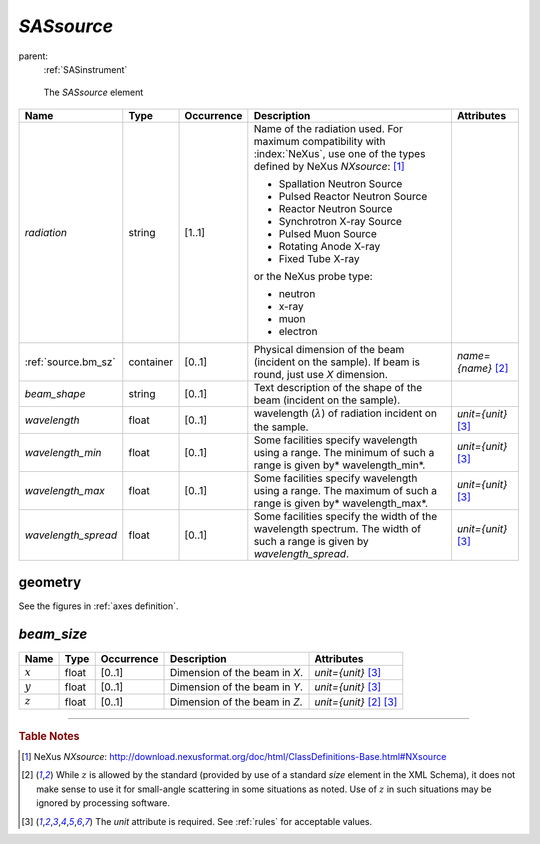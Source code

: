 .. $Id$

.. index:: ! element; SASsource

.. _SASsource:

============================
*SASsource*
============================

parent:
	:ref:`SASinstrument`

.. figure:: ../../graphics/5-SASsource.png
    
    The *SASsource* element

.. index::
	element; radiation
	element; beam_size
	element; beam_shape
	element; wavelength
	element; wavelength_min
	element; wavelength_max
	element; wavelength_spread

====================== =========== ============ =========================================== ====================================
Name                   Type        Occurrence   Description                                 Attributes
====================== =========== ============ =========================================== ====================================
*radiation*            string      [1..1]       Name of the radiation used. 
                                                For maximum compatibility with 
                                                :index:`NeXus`, use one of the types 
                                                defined by NeXus *NXsource*: [#NXsource]_
                                                
                                                * Spallation Neutron Source
                                                * Pulsed Reactor Neutron Source
                                                * Reactor Neutron Source
                                                * Synchrotron X-ray Source
                                                * Pulsed Muon Source
                                                * Rotating Anode X-ray
                                                * Fixed Tube X-ray
                                                
                                                or the NeXus probe type:
                                                
                                                * neutron
                                                * x-ray
                                                * muon
                                                * electron
:ref:`source.bm_sz`    container   [0..1]       Physical dimension of the beam              *name={name}*  [#Z]_
                                                (incident on the sample).
                                                If beam is round, just use *X* dimension.
*beam_shape*           string      [0..1]       Text description of the shape of the beam
                                                (incident on the sample).
*wavelength*           float       [0..1]       wavelength (:math:`\lambda`)                *unit={unit}*   [#units]_
                                                of radiation incident on the sample.
*wavelength_min*       float       [0..1]       Some facilities specify wavelength          *unit={unit}*   [#units]_
                                                using a range. The minimum of such a 
                                                range is given by* wavelength_min*.
*wavelength_max*       float       [0..1]       Some facilities specify wavelength          *unit={unit}*   [#units]_
                                                using a range. The maximum of such a 
                                                range is given by* wavelength_max*.
*wavelength_spread*    float       [0..1]       Some facilities specify the width of        *unit={unit}*   [#units]_
                                                the wavelength spectrum. The width of 
                                                such a range is given by 
                                                *wavelength_spread*.
====================== =========== ============ =========================================== ====================================

geometry
============================

See the figures in :ref:`axes definition`.

.. _source.bm_sz:

*beam_size*
================

====================== =========== ============ =========================================== ====================================
Name                   Type        Occurrence   Description                                 Attributes
====================== =========== ============ =========================================== ====================================
:math:`x`              float       [0..1]       Dimension of the beam in *X*.               *unit={unit}*   [#units]_
:math:`y`              float       [0..1]       Dimension of the beam in *Y*.               *unit={unit}*   [#units]_
:math:`z`              float       [0..1]       Dimension of the beam in *Z*.               *unit={unit}*   [#Z]_  [#units]_
====================== =========== ============ =========================================== ====================================

---------------

.. rubric:: Table Notes

..  [#NXsource] NeXus *NXsource*: 
	http://download.nexusformat.org/doc/html/ClassDefinitions-Base.html#NXsource
..  [#Z] While :math:`z` is allowed by the standard (provided by use of 
	a standard *size* element in the XML Schema), it does not make sense 
	to use it for small-angle scattering in some situations as noted.  
	Use of :math:`z` in such situations may be 
	ignored by processing software.
..  [#units] The *unit* attribute is required. 
	See :ref:`rules` for acceptable values.
